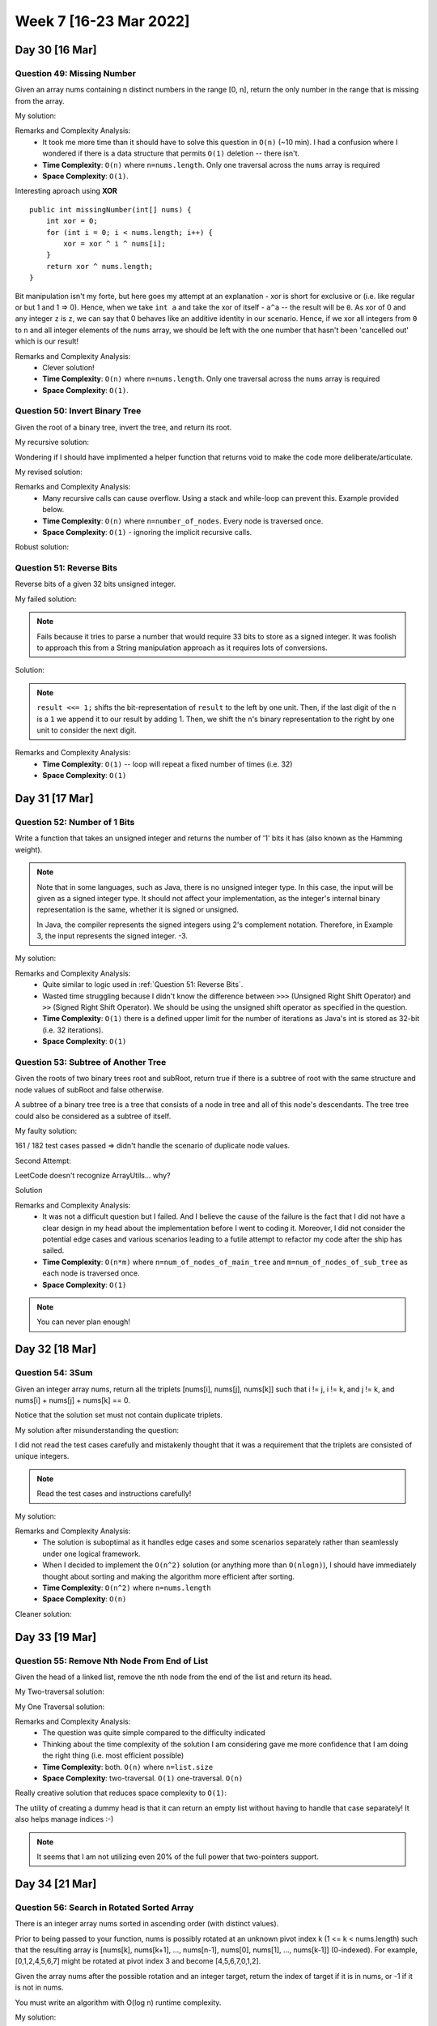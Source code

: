 ************************
Week 7 [16-23 Mar 2022]
************************

Day 30 [16 Mar]
================

Question 49: Missing Number
-------------------------------------
Given an array nums containing n distinct numbers in the range [0, n], return the only number in the range that is missing from the array.

My solution:

.. code-block:: Java
    :linenos: 

    public int missingNumber(int[] nums) {
        int n = nums.length;
        int res = n * (n + 1) / 2;
        for (int num:nums) {
            res-=num;
        }
        return res;
    }

Remarks and Complexity Analysis: 
 * It took me more time than it should have to solve this question in ``O(n)`` (~10 min). I had a confusion where 
   I wondered if there is a data structure that permits ``O(1)`` deletion -- there isn't.  
 * **Time Complexity**: ``O(n)`` where ``n=nums.length``. Only one traversal across the ``nums`` array is required 
 * **Space Complexity**: ``O(1)``.

Interesting aproach using **XOR** :: 

    public int missingNumber(int[] nums) {
        int xor = 0;
        for (int i = 0; i < nums.length; i++) {
            xor = xor ^ i ^ nums[i];
        }
        return xor ^ nums.length;
    }

Bit manipulation isn't my forte, but here goes my attempt at an explanation - xor is short for exclusive or (i.e. like regular or but 1 and 1 => 0). 
Hence, when we take ``int a`` and take the xor of itself - ``a^a`` -- the result will be ``0``. As xor of 0 and any integer ``z`` is ``z``, we can say 
that 0 behaves like an additive identity in our scenario. Hence, if we xor all integers from ``0`` to ``n`` and all integer elements of the ``nums`` array, 
we should be left with the one number that hasn't been 'cancelled out' which is our result! 

Remarks and Complexity Analysis: 
 * Clever solution!
 * **Time Complexity**: ``O(n)`` where ``n=nums.length``. Only one traversal across the ``nums`` array is required 
 * **Space Complexity**: ``O(1)``.


Question 50: Invert Binary Tree
-------------------------------------
Given the root of a binary tree, invert the tree, and return its root.

My recursive solution:

.. code-block:: Java
    :linenos: 

    public TreeNode invertTree(TreeNode root) {
        if (root!=null) { 
            this.invertTree(root.left);
            this.invertTree(root.right);
            
            TreeNode tempLeft = root.left;
            root.left = root.right;
            root.right = tempLeft;
        }
        return root;
    }

Wondering if I should have implimented a helper function that returns void to make the code more deliberate/articulate.

My revised solution:

.. code-block:: Java
    :linenos: 

    public TreeNode invertTree(TreeNode root) {
        if (root!=null) {
            TreeNode tempLeft = root.left;
            root.left = this.invertTree(root.right);;
            root.right = this.invertTree(tempLeft);
        }
        return root;
    }


Remarks and Complexity Analysis: 
 * Many recursive calls can cause overflow. Using a stack and while-loop can prevent this. Example provided below.
 * **Time Complexity**: ``O(n)`` where ``n=number_of_nodes``. Every node is traversed once.
 * **Space Complexity**: ``O(1)`` - ignoring the implicit recursive calls.

Robust solution:

.. code-block:: Java
    :linenos: 

    public TreeNode invertTree(TreeNode root) {
        
        if (root == null) {
            return null;
        }

        final Deque<TreeNode> stack = new LinkedList<>();
        stack.push(root);
        
        while(!stack.isEmpty()) {
            final TreeNode node = stack.pop();
            final TreeNode left = node.left;
            node.left = node.right;
            node.right = left;
            
            if(node.left != null) {
                stack.push(node.left);
            }
            if(node.right != null) {
                stack.push(node.right);
            }
        }
        return root;
    }

Question 51: Reverse Bits
-------------------------------------
Reverse bits of a given 32 bits unsigned integer.

My failed solution:

.. code-block:: Java
    :linenos: 

    public int reverseBits(int n) {
        StringBuilder sb = new StringBuilder(String.format("%32s", Integer.toBinaryString(n)).replace(' ', '0'));
        sb.reverse();
        return Integer.parseInt(sb.toString(),2);
    }

.. note:: 

    Fails because it tries to parse a number that would require 33 bits to store as a signed integer. It was foolish to 
    approach this from a String manipulation approach as it requires lots of conversions. 

Solution:

.. code-block:: Java
    :linenos: 

    public int reverseBits(int n) {
        if (n == 0) return 0;
        
        int result = 0;
        for (int i = 0; i < 32; i++) {
            result <<= 1;
            if ((n & 1) == 1) result++;
            n >>= 1;
        }
        return result;
    }

.. note:: 

    ``result <<= 1;`` shifts the bit-representation of ``result`` to the left by one unit. Then, if the last digit of 
    the ``n`` is a ``1`` we append it to our result by adding 1. Then, we shift the ``n``'s binary representation to the right by 
    one unit to consider the next digit. 

Remarks and Complexity Analysis: 
 * **Time Complexity**: ``O(1)`` -- loop will repeat a fixed number of times (i.e. 32)
 * **Space Complexity**: ``O(1)``


Day 31 [17 Mar]
================

Question 52: Number of 1 Bits
-------------------------------------
Write a function that takes an unsigned integer and returns the number of '1' bits it has (also known as the Hamming weight).

.. note::

    Note that in some languages, such as Java, there is no unsigned integer type. In this case, the input will be given as a signed integer type. It should not affect your implementation, as the integer's internal binary representation is the same, whether it is signed or unsigned.
    
    In Java, the compiler represents the signed integers using 2's complement notation. Therefore, in Example 3, the input represents the signed integer. -3.

My solution:

.. code-block:: Java
    :linenos:

    public int hammingWeight(int n) {
        int res = 0;
        while (n!=0) {
            res+=(n&1);
            n>>>=1;
        }
        return res;
    }


Remarks and Complexity Analysis: 
 * Quite similar to logic used in :ref:`Question 51: Reverse Bits`.
 * Wasted time struggling because I didn't know the difference between ``>>>`` (Unsigned Right Shift Operator) and 
   ``>>`` (Signed Right Shift Operator). We should be using the unsigned shift operator as specified in the question.
 * **Time Complexity**: ``O(1)`` there is a defined upper limit for the number of iterations as Java's int is stored as 32-bit (i.e. 32 iterations).
 * **Space Complexity**: ``O(1)``

Question 53: Subtree of Another Tree
-------------------------------------------
Given the roots of two binary trees root and subRoot, return true if there is a subtree of root with the same structure and node values of subRoot and false otherwise.

A subtree of a binary tree tree is a tree that consists of a node in tree and all of this node's descendants. The tree tree could also be considered as a subtree of itself.


My faulty solution: 

.. code-block:: Java
    :linenos:

    private TreeNode findSubTreeRoot(TreeNode root, int strVal) {
        if (root==null) {
            return null;
        } else if (root.val==strVal) {
            return root;
        } else {
            TreeNode left = this.findSubTreeRoot(root.left, strVal);
            TreeNode right = this.findSubTreeRoot(root.right, strVal);
            if (left==null)  {
                if (right==null) {
                    return null;
                } else {
                    return right;
                }
            } else {
                return left;
            }
        }
    }
    
    private boolean isSameTree(TreeNode root1, TreeNode root2) {
        if (root1==null | root2==null) {
            return (root1==null & root2==null);
        } else if (root1.val!=root2.val) {
            return false;
        } else {
            return this.isSameTree(root1.left, root2.left) & this.isSameTree(root1.right, root2.right);
        }
    }
    
    public boolean isSubtree(TreeNode root, TreeNode subRoot) {
        TreeNode subRootFound = this.findSubTreeRoot(root,subRoot.val);
        if (subRootFound==null) {
            System.out.println("Not FOUND");
            return false;
        } else {
            return this.isSameTree(subRootFound, subRoot);
        }        
    }

161 / 182 test cases passed => didn't handle the scenario of duplicate node values. 

Second Attempt:

.. code-block:: Java
    :linenos:

    private TreeNode[] findSubTreeRoot(TreeNode root, int strVal) {
        if (root==null) {
            return new TreeNode[0];
        } else {
            TreeNode[] left = this.findSubTreeRoot(root.left, strVal);
            TreeNode[] right = this.findSubTreeRoot(root.right, strVal);
            if (root.val==strVal) {
                return ArrayUtils.add(ArrayUtils.addAll(left,right),root);
            } else {
                return ArrayUtils.addAll(left,right);
            }
        }
    }
    
    private boolean isSameTree(TreeNode root1, TreeNode root2) {
        if (root1==null | root2==null) {
            return (root1==null & root2==null);
        } else if (root1.val!=root2.val) {
            return false;
        } else {
            return this.isSameTree(root1.left, root2.left) & this.isSameTree(root1.right, root2.right);
        }
    }
    
    public boolean isSubtree(TreeNode root, TreeNode subRoot) {
        TreeNode[] subRootFound = this.findSubTreeRoot(root,subRoot.val);
        if (subRootFound.length==0) {
            return false;
        } else {
            for (TreeNode candNode: subRootFound) {
                if (this.isSameTree(candNode, subRoot)) {
                    return true;
                }
            }
            return false;
        }        
    }

LeetCode doesn't recognize ArrayUtils... why?

Solution 

.. code-block:: Java
    :linenos:

    public boolean isSubtree(TreeNode s, TreeNode t) {
        if (s == null) return false;
        if (isSame(s, t)) return true;
        return isSubtree(s.left, t) || isSubtree(s.right, t);
    }
    
    private boolean isSame(TreeNode s, TreeNode t) {
        if (s == null && t == null) return true;
        if (s == null || t == null) return false;
        
        if (s.val != t.val) return false;
        
        return isSame(s.left, t.left) && isSame(s.right, t.right);
    }

    // Another solution

    public boolean isSubtree(TreeNode root, TreeNode subRoot) {
        if (isEqualTree(root, subRoot)) return true;
        if (root == null) return false;
        return isSubtree(root.left, subRoot) || isSubtree(root.right, subRoot);
    }

    private boolean isEqualTree(TreeNode root1, TreeNode root2) {
        if (root1 == null || root2 == null) return root2 == root1;
        return root1.val == root2.val && isEqualTree(root1.left, root2.left) && isEqualTree(root1.right, root2.right);
    }

Remarks and Complexity Analysis: 
 * It was not a difficult question but I failed. And I believe the cause of the failure is the fact that I did not 
   have a clear design in my head about the implementation before I went to coding it. Moreover, I did not consider 
   the potential edge cases and various scenarios leading to a futile attempt to refactor my code after the ship has sailed. 
 * **Time Complexity**: ``O(n*m)`` where ``n=num_of_nodes_of_main_tree`` and ``m=num_of_nodes_of_sub_tree`` as each node is traversed once.
 * **Space Complexity**: ``O(1)``

.. note:: 

    You can never plan enough!

Day 32 [18 Mar]
================

Question 54: 3Sum
-------------------------------------
Given an integer array nums, return all the triplets [nums[i], nums[j], nums[k]] such that i != j, i != k, and j != k, and nums[i] + nums[j] + nums[k] == 0.

Notice that the solution set must not contain duplicate triplets.

My solution after misunderstanding the question: 

.. code-block:: Java
    :linenos:

    public void newTwoSum(Set<Integer> nums, int target, List<List<Integer>> res) {
        // List<List<Integer>> res = new ArrayList<>();
        Set<Integer> memo = new HashSet<>();
        for (int n:nums) {
            if (memo.contains(n)) {
                res.add(new ArrayList<Integer>(Arrays.asList(-target,n,target-n)));
            } else {
                memo.add(target-n);
            }
        }
    }
    
    public List<List<Integer>> threeSum(int[] nums) {
        List<List<Integer>> res = new ArrayList<>();
        
        Set<Integer> negNums = new HashSet<>();
        Set<Integer> posNums = new HashSet<>();
        boolean zeroExists = false;
        
        for (int n:nums) {
            if (n==0) {
                zeroExists = true;
            } else if (n>0) {
                posNums.add(n);
            } else {
                negNums.add(n);
            }
        }
        
        // zero case
        if (zeroExists) {
            for (int posN: posNums) {
                if (negNums.contains(-posN)) {
                    // List<Integer> tmp = new ArrayList<>(Arrays.asList(0,posN,-posN));
                    res.add(new ArrayList<Integer>(Arrays.asList(0,posN,-posN)));
                }
            }
        }
        // 1 pos, 2 neg case
        for (int posN:posNums) {
            this.newTwoSum(negNums,-posN,res);
        }
        // 1 neg, 2 pos case
        for (int negN:negNums) {
            this.newTwoSum(posNums,-negN,res);
        }
        return res;
    }

I did not read the test cases carefully and mistakenly thought that it was a requirement that the triplets are 
consisted of unique integers. 

.. note:: 

    Read the test cases and instructions carefully!

My solution:

.. code-block:: Java
    :linenos:

    public void newTwoSum(List<Integer> nums, int target, List<List<Integer>> res) {
        Set<Integer> memo = new HashSet<>();
        Set<Integer> done = new HashSet<>();
        for (int n:nums) {
            if (done.contains(n)) {
                continue;
            } else if (memo.contains(n)) {
                res.add(new ArrayList<Integer>(Arrays.asList(-target,n,target-n)));
                done.add(n);
            } else {
                memo.add(target-n);
            }
        }
    }
    
    public List<List<Integer>> threeSum(int[] nums) {
        List<List<Integer>> res = new ArrayList<>();
        
        List<Integer> negNums = new ArrayList<>();
        List<Integer> posNums = new ArrayList<>();
        boolean zeroExists = false;
        
        for (int n:nums) {
            if (n>=0) {
                posNums.add(n);
            } else {
                negNums.add(n);
            }
        }
        
        Set<Integer> done = new HashSet<>();
        // 1 pos, 2 neg case
        for (int posN:posNums) {
            if (!done.contains(posN) && posN!=0) {
                this.newTwoSum(negNums,-posN,res);
                done.add(posN);
            }
        }
        done.clear();
        // 1 neg, 2 pos case
        for (int negN:negNums) {
            if (!done.contains(negN)) {
                this.newTwoSum(posNums,-negN,res);
                done.add(negN);
            }
        }
        
        if (Collections.frequency(posNums, Integer.valueOf(0))>=3) {
            res.add(new ArrayList<Integer>(Arrays.asList(0,0,0)));
        }
        
        return res;
    }

Remarks and Complexity Analysis: 
 * The solution is suboptimal as it handles edge cases and some scenarios separately rather than seamlessly under one logical framework.
 * When I decided to implement the ``O(n^2)`` solution (or anything more than ``O(nlogn)``), I should have immediately thought about sorting and making the algorithm more efficient after sorting.
 * **Time Complexity**: ``O(n^2)`` where ``n=nums.length``
 * **Space Complexity**: ``O(n)``

Cleaner solution: 

.. code-block:: Java
    :linenos:

    public List<List<Integer>> threeSum(int[] num) {
        Arrays.sort(num);
        List<List<Integer>> res = new LinkedList<>(); 
        for (int i = 0; i < num.length-2; i++) {
            if (i == 0 || (i > 0 && num[i] != num[i-1])) {
                int lo = i+1, hi = num.length-1, sum = 0 - num[i];
                while (lo < hi) {
                    if (num[lo] + num[hi] == sum) {
                        res.add(Arrays.asList(num[i], num[lo], num[hi]));
                        while (lo < hi && num[lo] == num[lo+1]) lo++;
                        while (lo < hi && num[hi] == num[hi-1]) hi--;
                        lo++; hi--;
                    } else if (num[lo] + num[hi] < sum) lo++;
                    else hi--;
            }
            }
        }
        return res;
    }

Day 33 [19 Mar]
================
Question 55: Remove Nth Node From End of List
----------------------------------------------
Given the head of a linked list, remove the nth node from the end of the list and return its head.

My Two-traversal solution: 

.. code-block:: Java
    :linenos:

    public ListNode removeNthFromEnd(ListNode head, int n) {
        // determine length of list
        int length = 1;
        ListNode curr = head;
        while (curr.next!=null) {
            curr = curr.next;
            length++;
        }
        if (length==1) {
            return null;
        } else if (length==n) {
            return head.next;
        } else {
            curr = head;
            for (int i=0;i<length-n-1;i++) {
                curr=curr.next;
            }
            curr.next = curr.next.next;
            return head;
        }
    }

My One Traversal solution:

.. code-block:: Java
    :linenos:

    public ListNode removeNthFromEnd(ListNode head, int n) {
        int length = 1;
        ListNode curr = head;
        Map<Integer,ListNode> idxToNode = new HashMap<>();
        while (curr.next!=null) {
            idxToNode.put(length-1,curr);
            curr = curr.next;
            length++;
        }
        if (length==1) {
            return null;
        } else if (length==n) {
            return head.next;
        } else {
            ListNode nodeBefore = idxToNode.get(length-n-1);
            nodeBefore.next = nodeBefore.next.next;
            return head;
        }
    }

Remarks and Complexity Analysis: 
 * The question was quite simple compared to the difficulty indicated
 * Thinking about the time complexity of the solution I am considering gave me more confidence that I am doing the right thing (i.e. most efficient possible)
 * **Time Complexity**: both. ``O(n)`` where ``n=list.size``
 * **Space Complexity**: two-traversal. ``O(1)`` one-traversal. ``O(n)``

Really creative solution that reduces space complexity to ``O(1)``: 

.. code-block:: Java
    :linenos:

    public ListNode removeNthFromEnd(ListNode head, int n) {
    
        ListNode start = new ListNode(0);
        ListNode slow = start, fast = start;
        start.next = head;
        
        //Move fast in front so that the gap between slow and fast becomes n
        for(int i=1; i<=n+1; i++)   {
            fast = fast.next;
        }
        //Move fast to the end, maintaining the gap
        while(fast != null) {
            slow = slow.next;
            fast = fast.next;
        }
        //Skip the desired node
        slow.next = slow.next.next;
        return start.next;
    }

The utility of creating a dummy head is that it can return an empty list without having to handle that case separately! It also helps 
manage indices :-)

.. note:: 

    It seems that I am not utilizing even 20% of the full power that two-pointers support.

Day 34 [21 Mar]
================
Question 56: Search in Rotated Sorted Array
----------------------------------------------
There is an integer array nums sorted in ascending order (with distinct values).

Prior to being passed to your function, nums is possibly rotated at an unknown pivot index k (1 <= k < nums.length) such that the resulting array is [nums[k], nums[k+1], ..., nums[n-1], nums[0], nums[1], ..., nums[k-1]] (0-indexed). For example, [0,1,2,4,5,6,7] might be rotated at pivot index 3 and become [4,5,6,7,0,1,2].

Given the array nums after the possible rotation and an integer target, return the index of target if it is in nums, or -1 if it is not in nums.

You must write an algorithm with O(log n) runtime complexity.

My solution:

.. code-block:: Java
    :linenos:

    public int search(int[] nums, int target) {
        int nLen = nums.length;
        int lo = 0;
        int hi = nLen-1;
        
        // locate pivot/minimum - O(log n)
        while (lo<hi) {
            int mid = (hi+lo)/2;
            if (nums[mid]<nums[hi]) {
                hi = mid;
            } else { 
                // nums[mid] is greater than at least one thing so...
                lo = mid+1; 
            }
        }
        // binary search for target - adjusting for circular array
        int pivot = lo;
        lo = 0;
        hi = nLen-1;
        while (lo<=hi) {
            int mid = (hi+lo)/2;
            int adjMid = (mid+pivot)%nLen;
            if (nums[adjMid]==target) {
                return adjMid;
            } else if (nums[adjMid]<target) {
                lo = mid+1;
            } else {
                hi = mid-1;
            }   
        }
        return -1;
    }

Remarks and Complexity Analysis: 
 * This question took me way too much time. 
 * I was trying to implement a ``O(log n)`` solution that would use very close to exactly ``log n`` operations, rather than 
   the ~2 log n operation solution (seen above). It was complicated and difficult to implement. Understanding the growth of functions, 
   if I can prove that a method has a certain big-O time, I should be not linger and struggle in attempt to reduce the constant factor.
 * **Time Complexity**: ``O(log n)`` where ``n=nums.length``
 * **Space Complexity**: ``O(1)`` 

.. code-block:: Java
    
    // attempt stopped in progress
    public int search(int[] nums, int target) {
            int numsLen = nums.length;
            int[] lo = new int[] {0, nums[0]}; // idx & value
            int[] hi = new int[] {numsLen/2, nums[numsLen/2]};
            
            if (lo[1]==target) {
                return lo[0];
            } else if (hi[1]==target) {
                return hi[0];
            }
            
            int[] cand = new int[] {-1, target-1};
            
            while (cand[1]!=target) {
                if (lo[1]<hi[1]) { // ascending
                    if (lo[1]<target && hi[1]>target) {
                        cand[0] = 
                    }
                }
            }
    
        }
    
    // similar idea but completed
    public int search(int[] A, int target) {
        int lo = 0;
        int hi = A.length - 1;
        while (lo < hi) {
            int mid = (lo + hi) / 2;
            if (A[mid] == target) return mid;

            if (A[lo] <= A[mid]) {
                if (target >= A[lo] && target < A[mid]) {
                    hi = mid - 1;
                } else {
                    lo = mid + 1;
                }
            } else {
                if (target > A[mid] && target <= A[hi]) {
                    lo = mid + 1;
                } else {
                    hi = mid - 1;
                }
            }
        }
        return A[lo] == target ? lo : -1;
    }

Question 57: Spiral Matrix
----------------------------------------------
Given an m x n matrix, return all elements of the matrix in spiral order.

Solution:

.. code-block:: Java
    :linenos:

    public List<Integer> spiralOrder(int[][] matrix) {
        
        List<Integer> res = new ArrayList<Integer>();
        
        if (matrix.length == 0) {
            return res;
        }
        
        int rowBegin = 0;
        int rowEnd = matrix.length-1;
        int colBegin = 0;
        int colEnd = matrix[0].length - 1;
        
        while (rowBegin <= rowEnd && colBegin <= colEnd) {
            // Traverse Right
            for (int j = colBegin; j <= colEnd; j ++) {
                res.add(matrix[rowBegin][j]);
            }
            rowBegin++;
            
            // Traverse Down
            for (int j = rowBegin; j <= rowEnd; j ++) {
                res.add(matrix[j][colEnd]);
            }
            colEnd--;
            
            if (rowBegin <= rowEnd) {
                // Traverse Left
                for (int j = colEnd; j >= colBegin; j --) {
                    res.add(matrix[rowEnd][j]);
                }
            }
            rowEnd--;
            
            if (colBegin <= colEnd) {
                // Traver Up
                for (int j = rowEnd; j >= rowBegin; j --) {
                    res.add(matrix[j][colBegin]);
                }
            }
            colBegin ++;
        }
        return res;
    }

    // faulty attempt 
    public List<Integer> spiralOrder(int[][] matrix) {
        List<Integer> res = new ArrayList<Integer>();
        if (matrix==null || matrix.length==0) {
            return res;
        }
        
        int x_i, x_f, y_i, y_f;
        x_i = y_i = 0;
        x_f = matrix[0].length-1;
        y_f = matrix.length-1;
        while (x_i<=x_f || y_i<=y_f) {
            // top left -> top right
            for (int i = x_i; i <= x_f; i++) {
                res.add(matrix[y_i][i]);
                // System.out.println("here1");
            }
            y_i++;
            // right top -> right bottom
            for (int i = y_i; i <= y_f; i++) {
                res.add(matrix[i][x_f]);
                // System.out.println("here22");
            }
            x_f--;
            // bottom right -> bottom left
            if (y_i<=y_f) {
                for (int i = x_f; i >= x_i ; i--) {
                    res.add(matrix[y_f][i]);
                    // System.out.println("here3");
                }
            }
            y_f--;
            // left bottom -> left top
            if (x_i<=x_f) {
                for (int i = y_f; i >= y_i; i--) {
                    res.add(matrix[i][x_i]);
                    // System.out.println("here4");
                }
            }
            x_i++;
        }
        return res;
    }

    // Another solution
    public List<Integer> spiralOrder(int[][] matrix) {
        List<Integer> res = new LinkedList<>(); 
        if (matrix == null || matrix.length == 0) return res;
        int n = matrix.length, m = matrix[0].length;
        int up = 0,  down = n - 1;
        int left = 0, right = m - 1;
        while (res.size() < n * m) {
            for (int j = left; j <= right && res.size() < n * m; j++)
                res.add(matrix[up][j]);
            
            for (int i = up + 1; i <= down - 1 && res.size() < n * m; i++)
                res.add(matrix[i][right]);
                     
            for (int j = right; j >= left && res.size() < n * m; j--)
                res.add(matrix[down][j]);
                        
            for (int i = down - 1; i >= up + 1 && res.size() < n * m; i--) 
                res.add(matrix[i][left]);
                
            left++; right--; up++; down--; 
        }
        return res;
    }

Remarks and Complexity Analysis: 
 * Had a difficult time with this...
 * **Time Complexity**: ``O(n)`` where ``n=total_elements``
 * **Space Complexity**: ``O(1)`` 

Day 35 [22 Mar]
================
Question 58: Jump Game
----------------------------------------------
You are given an integer array nums. You are initially positioned at the array's first index, and each element in the array represents your maximum jump length at that position.

Return true if you can reach the last index, or false otherwise.

My Solution:

.. code-block:: Java
    :linenos:

    private Map<Integer,Boolean> memo = new HashMap<>();
        
    public boolean canJumpHelper(int[] nums, int currIdx) {
        if (this.memo.containsKey(currIdx)) {
            return memo.get(currIdx);
        }
        if (currIdx + nums[currIdx] >= nums.length-1) {
            this.memo.put(currIdx,true);
            return true;
        } else if (nums[currIdx]<=0 && currIdx<nums.length-1) {
            this.memo.put(currIdx,false);
            return false;
        } else {
            boolean res = false;
            for (int i=1; i<=nums[currIdx] && (!res); i++) {
                if (this.memo.containsKey(currIdx+i) && !this.memo.get(currIdx+i)) {
                    continue;
                }
                res = res || this.canJumpHelper(nums,currIdx+i);
            }
            this.memo.put(currIdx,res);
            return res;
        }
    }

    public boolean canJump(int[] nums) {
        return this.canJumpHelper(nums,0);
    }

Unfortunately, this code got me a ``169 / 169 test cases passed, but took too long`` error. 

Here is an ``O(n)`` solution:

.. code-block:: Java
    :linenos:

    public boolean canJump(int[] nums) {
        int dis = 0;
        for (int i = 0; i <= dis; i++) {
            dis = Math.max(dis, i + nums[i]);
            if (dis >= nums.length-1) {
                return true;
            }
        }
        return false;
    }

Remarks and Complexity Analysis: 
 * Takeaway = don't think too complex but also don't think too simple... the balance is difficult to strike but I will 
   get it someday!
 * **Time Complexity**: ``O(n)`` where ``n=nums.length``
 * **Space Complexity**: ``O(1)`` 


Question 59: Merge Intervals
----------------------------------------------
Given an array of intervals where intervals[i] = [starti, endi], merge all overlapping intervals, and return an array of the non-overlapping intervals that cover all the intervals in the input.

Solution:

.. code-block:: Java
    :linenos:

    public int[][] merge(int[][] intervals) {
        if (intervals.length==1) {
            return intervals;
        }
        
        // sort by starting point
        Arrays.sort(intervals, (i1,i2) -> Integer.compare(i1[0], i2[0]));
        
        List<int[]> res = new ArrayList<>();
        int[] currIvl = intervals[0];
        
        for (int[] ivl:intervals) {
            if (ivl[0]<=currIvl[1]) { // overlap found
                currIvl[1] = Math.max(currIvl[1], ivl[1]);
            } else {
                res.add(currIvl);
                currIvl = ivl;
            }
        }
        res.add(currIvl);
        
        return res.toArray(new int[res.size()][]);
    }

.. note:: 

    For complex problems that you know cannot be solved in ``O(n)``, consider using **SORT**. It could be incredibly helpful!

Remarks and Complexity Analysis: 
 * I am starting to (mildly and jokingly) dislike my brain. It is really tough to come up with solutions to these questions. 
 * **Time Complexity**: ``O(nlogn)`` where ``n=intervals.length``
 * **Space Complexity**: ``O(1)`` apart from the returned array